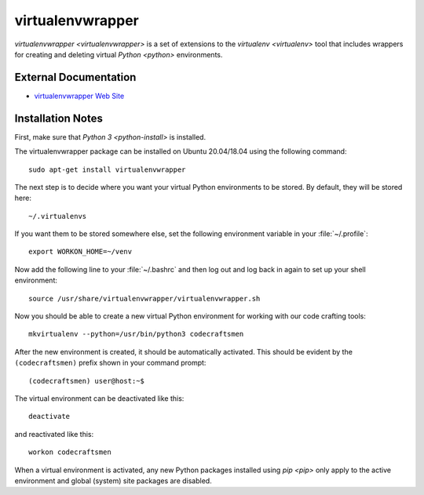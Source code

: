 =================
virtualenvwrapper
=================

`virtualenvwrapper <virtualenvwrapper>` is a set of extensions to the
`virtualenv <virtualenv>` tool that includes wrappers for creating and
deleting virtual `Python <python>` environments.

External Documentation
======================

- `virtualenvwrapper Web Site <virtualenvwrapper-site_>`_

.. _virtualenvwrapper-install:

Installation Notes
==================

First, make sure that `Python 3 <python-install>` is installed.

The virtualenvwrapper package can be installed on Ubuntu 20.04/18.04
using the following command::

  sudo apt-get install virtualenvwrapper
  
The next step is to decide where you want your virtual Python
environments to be stored.  By default, they will be stored here::

  ~/.virtualenvs

If you want them to be stored somewhere else, set the following
environment variable in your :file:`~/.profile`::

  export WORKON_HOME=~/venv

Now add the following line to your :file:`~/.bashrc` and then log out
and log back in again to set up your shell environment::
  
  source /usr/share/virtualenvwrapper/virtualenvwrapper.sh
  
Now you should be able to create a new virtual Python environment for
working with our code crafting tools::

  mkvirtualenv --python=/usr/bin/python3 codecraftsmen

After the new environment is created, it should be automatically
activated.  This should be evident by the ``(codecraftsmen)`` prefix
shown in your command prompt::

  (codecraftsmen) user@host:~$

The virtual environment can be deactivated like this::

  deactivate

and reactivated like this::

  workon codecraftsmen

When a virtual environment is activated, any new Python packages
installed using `pip <pip>` only apply to the active environment and
global (system) site packages are disabled.

.. _virtualenvwrapper-site: https://virtualenvwrapper.readthedocs.io
